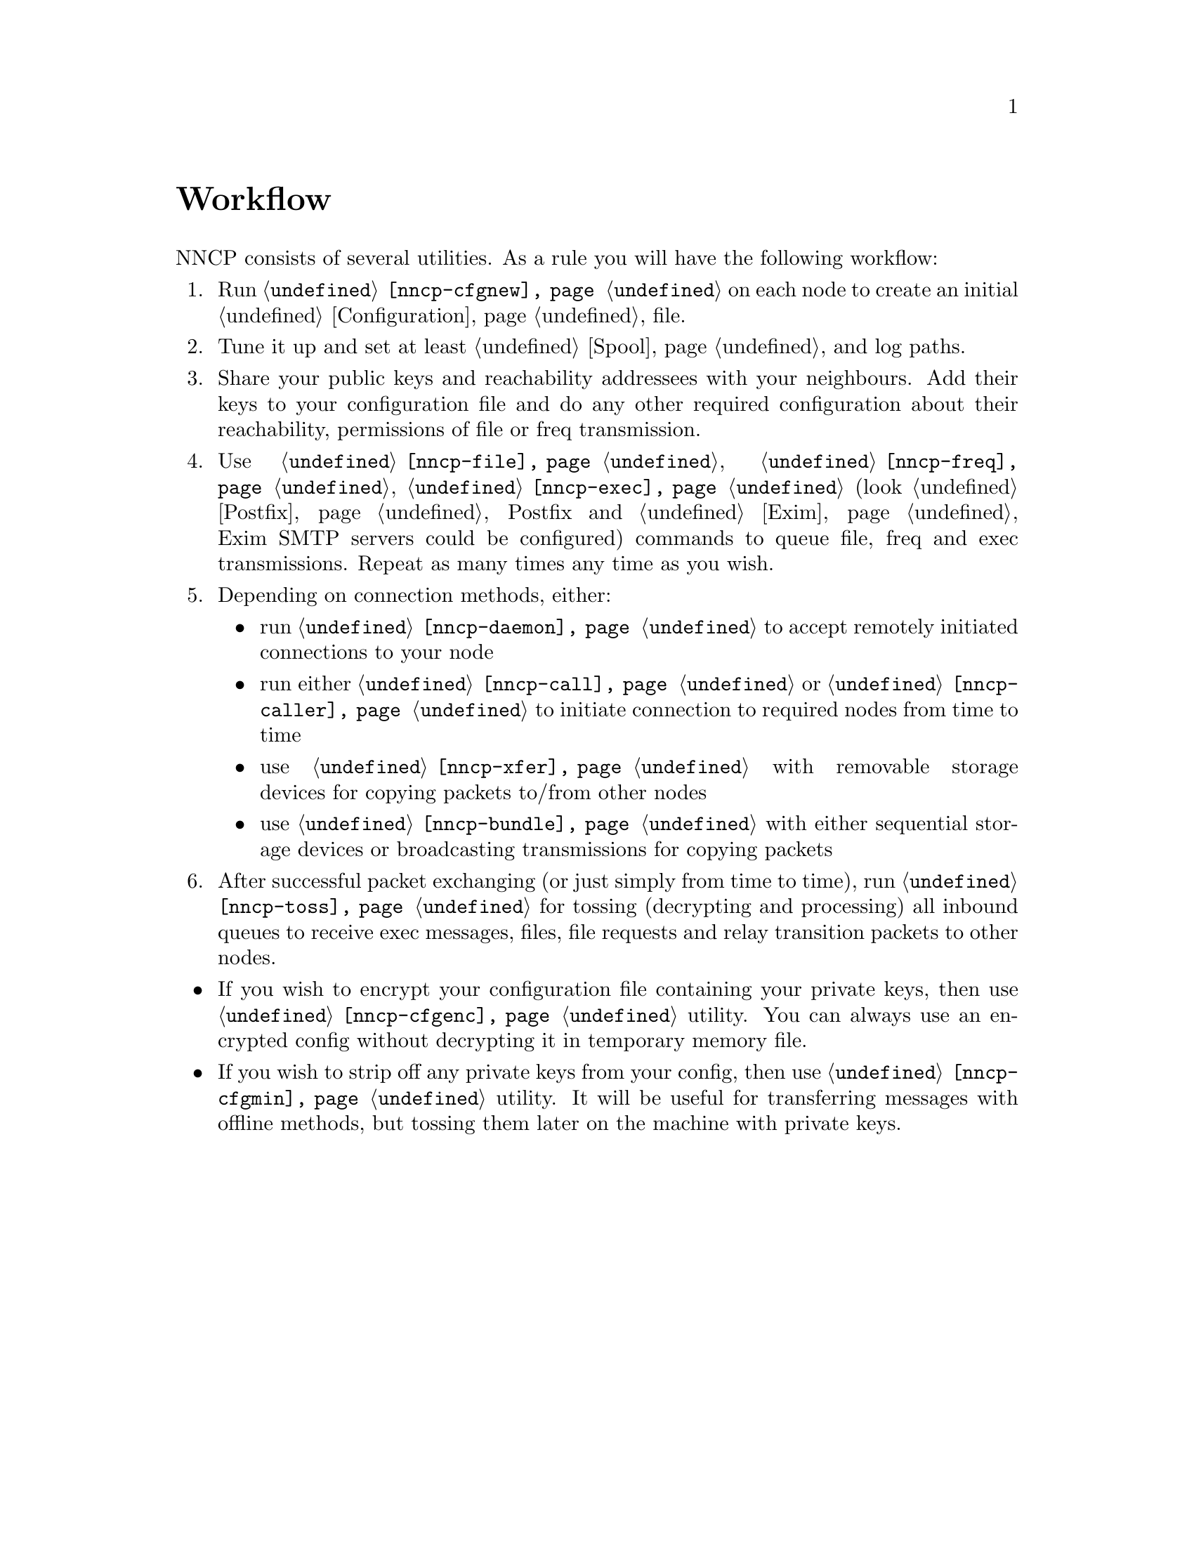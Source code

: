 @node Workflow
@cindex workflow
@unnumbered Workflow

NNCP consists of several utilities. As a rule you will have the
following workflow:

@enumerate

@item Run @command{@ref{nncp-cfgnew}} on each node to create an initial
@ref{Configuration, configuration} file.

@item Tune it up and set at least @ref{Spool, spool} and log paths.

@item Share your public keys and reachability addressees with your
neighbours. Add their keys to your configuration file and do any other
required configuration about their reachability, permissions of file or
freq transmission.

@item Use @command{@ref{nncp-file}}, @command{@ref{nncp-freq}},
@command{@ref{nncp-exec}} (look @ref{Postfix, how} Postfix and
@ref{Exim, how} Exim SMTP servers could be configured) commands to queue
file, freq and exec transmissions. Repeat as many times any time as you
wish.

@item Depending on connection methods, either:
    @itemize
    @item run @command{@ref{nncp-daemon}} to accept remotely initiated
    connections to your node
    @item run either @command{@ref{nncp-call}} or
    @command{@ref{nncp-caller}} to initiate connection to required nodes
    from time to time
    @item use @command{@ref{nncp-xfer}} with removable storage devices
    for copying packets to/from other nodes
    @item use @command{@ref{nncp-bundle}} with either sequential storage
    devices or broadcasting transmissions for copying packets
    @end itemize

@item After successful packet exchanging (or just simply from time to
time), run @command{@ref{nncp-toss}} for tossing (decrypting and
processing) all inbound queues to receive exec messages, files, file
requests and relay transition packets to other nodes.

@end enumerate

@itemize
@item If you wish to encrypt your configuration file containing your
private keys, then use @command{@ref{nncp-cfgenc}} utility. You can
always use an encrypted config without decrypting it in temporary memory file.
@item If you wish to strip off any private keys from your config, then
use @command{@ref{nncp-cfgmin}} utility. It will be useful for transferring
messages with offline methods, but tossing them later on the machine
with private keys.
@end itemize
